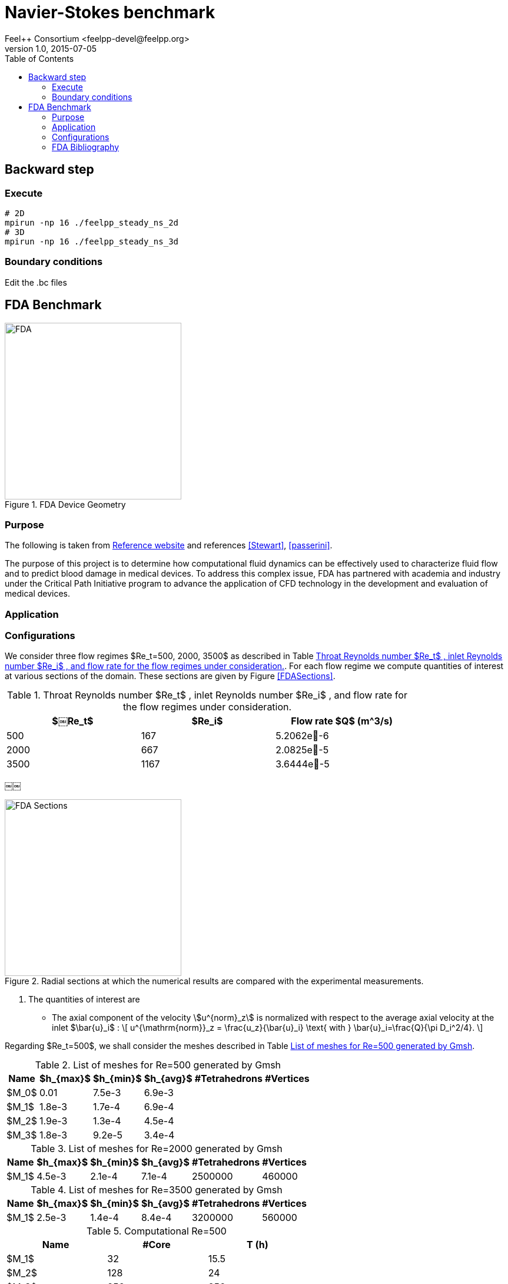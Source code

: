 = Navier-Stokes benchmark
Feel++ Consortium <feelpp-devel@feelpp.org>
v1.0, 2015-07-05
:toc:
:math:
:latex:


== Backward step

=== Execute

```shell
# 2D
mpirun -np 16 ./feelpp_steady_ns_2d
# 3D
mpirun -np 16 ./feelpp_steady_ns_3d
```

=== Boundary conditions

Edit the .bc files

== FDA Benchmark

[[img-fda]]
.FDA Device Geometry
image::fda-1.png[FDA, 300]

=== Purpose

The following is taken from  link:http://www.fda.gov/ScienceResearch/SpecialTopics/CriticalPathInitiative/SpotlightonCPIProjects/ucm149414.htm[Reference website] and references <<Stewart>>, <<passerini>>.

The purpose of this project is to determine how computational fluid dynamics can be effectively used to characterize fluid flow and to predict blood damage in medical devices. To address this complex issue, FDA has partnered with academia and industry under the Critical Path Initiative program to advance the application of CFD technology in the development and evaluation of medical devices.

=== Application

=== Configurations

We consider three flow regimes $Re_t=500, 2000, 3500$ as described in Table <<TableRe>>. For each flow regime we compute quantities of interest at various sections of the domain. These sections are given by Figure <<FDASections>>.

[[TableRe]]
.Throat Reynolds number $Re_t$ , inlet Reynolds number $Re_i$ , and flow rate for the flow regimes under consideration.
[width="80%",options="header",cols=">,>,>"]
|===================
|$￼Re_t$| $Re_i$  | Flow rate $Q$ ($$m^3/s$$)
|500 | 167  |5.2062e􏰙-6
|2000 | 667  |2.0825e􏰙-5
|3500 | 1167 |3.6444e􏰙-5
|===================
￼￼
[FDASections]
.Radial sections at which the numerical results are compared with the experimental measurements.
image::fda-sections.png[FDA Sections, 300]

. The quantities of interest are
 - The axial component of the velocity stem:[u^{norm}_z] is normalized with respect to the average axial velocity at the inlet $\bar{u}_i$ :
\[
u^{\mathrm{norm}}_z = \frac{u_z}{\bar{u}_i} \text{ with } \bar{u}_i=\frac{Q}{\pi D_i^2/4}.
\]

Regarding $Re_t=500$, we shall consider the meshes described in Table <<TableMeshesRe500>>.

[[TableMeshesRe500]]
.List of meshes for $$Re=500$$ generated by Gmsh
[width="60%",options="header"]
|======
| Name    | $h_{max}$| $h_{min}$| $h_{avg}$|  #Tetrahedrons| #Vertices
| $M_0$ |   0.01| 7.5e-3| 6.9e-3| |
| $M_1$ | 1.8e-3| 1.7e-4| 6.9e-4| |
| $M_2$ | 1.9e-3| 1.3e-4| 4.5e-4| |
| $M_3$ | 1.8e-3| 9.2e-5| 3.4e-4| |
|======

[[TableMeshesRe2000]]
.List of meshes for $$Re=2000$$ generated by Gmsh
[width="60%",options="header"]
|======
| Name    | $h_{max}$| $h_{min}$| $h_{avg}$|  #Tetrahedrons| #Vertices
| $M_1$ | 4.5e-3| 2.1e-4| 7.1e-4| 2500000 | 460000
|======


[[TableMeshesRe3500]]
.List of meshes for $$Re=3500$$ generated by Gmsh
[width="60%",options="header"]
|======
| Name    | $h_{max}$| $h_{min}$| $h_{avg}$|  #Tetrahedrons| #Vertices
| $M_1$ | 2.5e-3| 1.4e-4| 8.4e-4| 3200000 | 560000
|======

[[TableTimeRe500]]
.Computational $$Re=500$$
[width="60%",options="header"]
|======
| Name  | #Core | $$T (h)$$
| $M_1$ | 32    | 15.5
| $M_2$ | 128    | 24
| $M_3$ | 256    | 256
|======

:numbered:
[bibliography]
=== FDA Bibliography

[bibliography]
- [[[Stewart]]] Stewart, SandyF.C. Paterson, EricG. Burgreen, GregW. Hariharan, Prasanna Giarra, Matthew Reddy, Varun Day, StevenW. Manning, KeefeB. Deutsch, Steven Berman, MichaelR. Myers, MatthewR. Malinauskas, RichardA. 'Assessment of CFD Performance in Simulations of an Idealized Medical Device: Results of FDA’s First Computational Interlaboratory Study'. Cardiovascular Engineering and Technology. June 2012, Volume 3, Issue 2, pp 139-160.
- [[[passerini]]] T. Passerini, A. Quaini, U. Villa, A. Veneziani and S. Canic 'Validation of an open source framework for the simulation of blood flow in rigid and deformable vessels.' INTERNATIONAL JOURNAL FOR NUMERICAL METHODS IN BIOMEDICAL ENGINEERING Int. J. Numer. Meth. Biomed. Engng. (2013) Published online in Wiley Online Library (wileyonlinelibrary.com). DOI: 10.1002/cnm.2568
